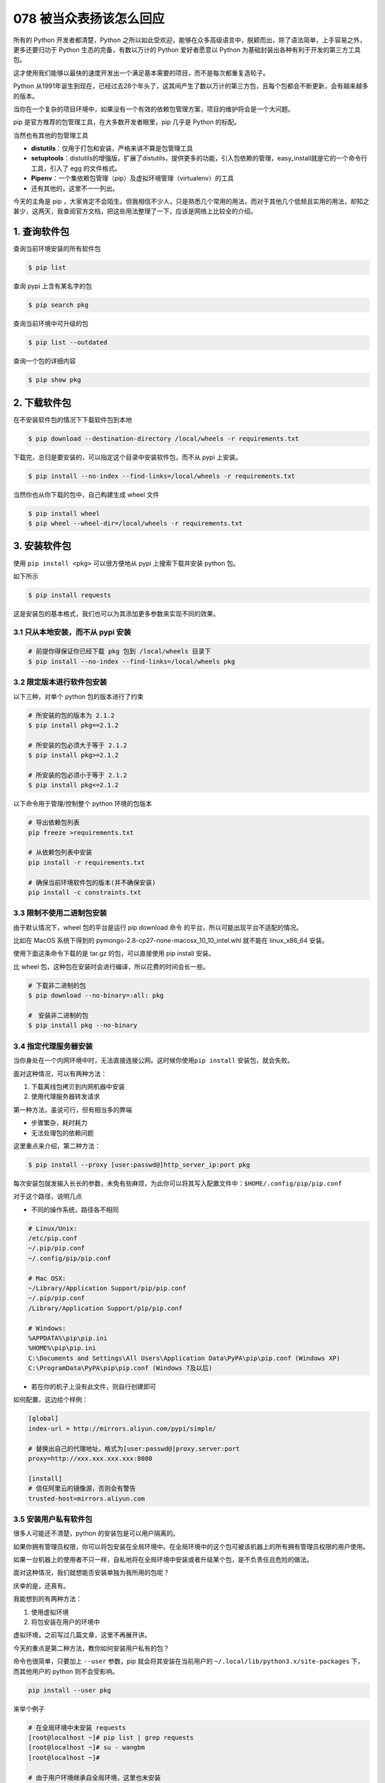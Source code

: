 078 被当众表扬该怎么回应
==============================

所有的 Python 开发者都清楚，Python
之所以如此受欢迎，能够在众多高级语言中，脱颖而出，除了语法简单，上手容易之外，更多还要归功于
Python 生态的完备，有数以万计的 Python 爱好者愿意以 Python
为基础封装出各种有利于开发的第三方工具包。

这才使用我们能够以最快的速度开发出一个满足基本需要的项目，而不是每次都重复造轮子。

Python
从1991年诞生到现在，已经过去28个年头了，这其间产生了数以万计的第三方包，且每个包都会不断更新，会有越来越多的版本。

当你在一个复杂的项目环境中，如果没有一个有效的依赖包管理方案，项目的维护将会是一个大问题。

pip 是官方推荐的包管理工具，在大多数开发者眼里，pip 几乎是 Python
的标配。

当然也有其他的包管理工具

-  **distutils**\ ：仅用于打包和安装，严格来讲不算是包管理工具

-  **setuptools**\ ：distutils的增强版，扩展了distutils，提供更多的功能，引入包依赖的管理，easy_install就是它的一个命令行工具，引入了
   egg 的文件格式。

-  **Pipenv**\ ：一个集依赖包管理（pip）及虚拟环境管理（virtualenv）的工具

-  还有其他的，这里不一一列出。

今天的主角是 pip
，大家肯定不会陌生。但我相信不少人，只是熟悉几个常用的用法，而对于其他几个低频且实用的用法，却知之甚少，这两天，我查阅官方文档，把这些用法整理了一下，应该是网络上比较全的介绍。

1. 查询软件包
-------------

查询当前环境安装的所有软件包

.. code:: shell

   $ pip list

查询 pypi 上含有某名字的包

.. code:: shell

   $ pip search pkg

查询当前环境中可升级的包

.. code:: shell

   $ pip list --outdated

查询一个包的详细内容

.. code:: shell

   $ pip show pkg

2. 下载软件包
-------------

在不安装软件包的情况下下载软件包到本地

.. code:: shell

   $ pip download --destination-directory /local/wheels -r requirements.txt

下载完，总归是要安装的，可以指定这个目录中安装软件包，而不从 pypi
上安装。

.. code:: shell

   $ pip install --no-index --find-links=/local/wheels -r requirements.txt

当然你也从你下载的包中，自己构建生成 wheel 文件

.. code:: shell

   $ pip install wheel
   $ pip wheel --wheel-dir=/local/wheels -r requirements.txt

3. 安装软件包
-------------

使用 ``pip install <pkg>`` 可以很方便地从 pypi 上搜索下载并安装 python
包。

如下所示

.. code:: shell

   $ pip install requests

这是安装包的基本格式，我们也可以为其添加更多参数来实现不同的效果。

3.1 只从本地安装，而不从 pypi 安装
~~~~~~~~~~~~~~~~~~~~~~~~~~~~~~~~~~

.. code:: shell

   # 前提你得保证你已经下载 pkg 包到 /local/wheels 目录下
   $ pip install --no-index --find-links=/local/wheels pkg

3.2 限定版本进行软件包安装
~~~~~~~~~~~~~~~~~~~~~~~~~~

以下三种，对单个 python 包的版本进行了约束

.. code:: shell

   # 所安装的包的版本为 2.1.2
   $ pip install pkg==2.1.2

   # 所安装的包必须大于等于 2.1.2
   $ pip install pkg>=2.1.2

   # 所安装的包必须小于等于 2.1.2
   $ pip install pkg<=2.1.2

以下命令用于管理/控制整个 python 环境的包版本

.. code:: shell

   # 导出依赖包列表
   pip freeze >requirements.txt

   # 从依赖包列表中安装
   pip install -r requirements.txt

   # 确保当前环境软件包的版本(并不确保安装)
   pip install -c constraints.txt

3.3 限制不使用二进制包安装
~~~~~~~~~~~~~~~~~~~~~~~~~~

由于默认情况下，wheel 包的平台是运行 pip download 命令
的平台，所以可能出现平台不适配的情况。

比如在 MacOS 系统下得到的 pymongo-2.8-cp27-none-macosx_10_10_intel.whl
就不能在 linux_x86_64 安装。

使用下面这条命令下载的是 tar.gz 的包，可以直接使用 pip install 安装。

比 wheel 包，这种包在安装时会进行编译，所以花费的时间会长一些。

.. code:: shell

   # 下载非二进制的包
   $ pip download --no-binary=:all: pkg

   #　安装非二进制的包
   $ pip install pkg --no-binary

3.4 指定代理服务器安装
~~~~~~~~~~~~~~~~~~~~~~

当你身处在一个内网环境中时，无法直接连接公网。这时候你使用\ ``pip install``
安装包，就会失败。

面对这种情况，可以有两种方法：

1. 下载离线包拷贝到内网机器中安装
2. 使用代理服务器转发请求

第一种方法，虽说可行，但有相当多的弊端

-  步骤繁杂，耗时耗力
-  无法处理包的依赖问题

这里重点来介绍，第二种方法：

.. code:: shell

   $ pip install --proxy [user:passwd@]http_server_ip:port pkg

每次安装包就发输入长长的参数，未免有些麻烦，为此你可以将其写入配置文件中：\ ``$HOME/.config/pip/pip.conf``

对于这个路径，说明几点

-  不同的操作系统，路径各不相同

.. code:: shell

   # Linux/Unix:
   /etc/pip.conf
   ~/.pip/pip.conf
   ~/.config/pip/pip.conf
    
   # Mac OSX:
   ~/Library/Application Support/pip/pip.conf
   ~/.pip/pip.conf
   /Library/Application Support/pip/pip.conf
    
   # Windows:
   %APPDATA%\pip\pip.ini
   %HOME%\pip\pip.ini
   C:\Documents and Settings\All Users\Application Data\PyPA\pip\pip.conf (Windows XP)
   C:\ProgramData\PyPA\pip\pip.conf (Windows 7及以后) 

-  若在你的机子上没有此文件，则自行创建即可

如何配置，这边给个样例：

.. code:: ini

   [global]
   index-url = http://mirrors.aliyun.com/pypi/simple/ 

   # 替换出自己的代理地址，格式为[user:passwd@]proxy.server:port
   proxy=http://xxx.xxx.xxx.xxx:8080 

   [install]
   # 信任阿里云的镜像源，否则会有警告
   trusted-host=mirrors.aliyun.com 

3.5 安装用户私有软件包
~~~~~~~~~~~~~~~~~~~~~~

很多人可能还不清楚，python 的安装包是可以用户隔离的。

如果你拥有管理员权限，你可以将包安装在全局环境中。在全局环境中的这个包可被该机器上的所有拥有管理员权限的用户使用。

如果一台机器上的使用者不只一样，自私地将在全局环境中安装或者升级某个包，是不负责任且危险的做法。

面对这种情况，我们就想能否安装单独为我所用的包呢？

庆幸的是，还真有。

我能想到的有两种方法：

1. 使用虚拟环境
2. 将包安装在用户的环境中

虚拟环境，之前写过几篇文章，这里不再展开讲。

今天的重点是第二种方法，教你如何安装用户私有的包？

命令也很简单，只要加上 ``--user`` 参数，pip 就会将其安装在当前用户的
``~/.local/lib/python3.x/site-packages`` 下，而其他用户的 python
则不会受影响。

.. code:: shell

   pip install --user pkg

来举个例子

.. code:: shell

   # 在全局环境中未安装 requests
   [root@localhost ~]# pip list | grep requests   
   [root@localhost ~]# su - wangbm
   [root@localhost ~]# 

   # 由于用户环境继承自全局环境，这里也未安装
   [wangbm@localhost ~]# pip list | grep requests 
   [wangbm@localhost ~]# pip install --user requests  
   [wangbm@localhost ~]# pip list | grep requests 
   requests (2.22.0)
   [wangbm@localhost ~]# 

   # 从 Location 属性可发现 requests 只安装在当前用户环境中
   [wangbm@ws_compute01 ~]$ pip show requests
   ---
   Metadata-Version: 2.1
   Name: requests
   Version: 2.22.0
   Summary: Python HTTP for Humans.
   Home-page: http://python-requests.org
   Author: Kenneth Reitz
   Author-email: me@kennethreitz.org
   Installer: pip
   License: Apache 2.0
   Location: /home/wangbm/.local/lib/python2.7/site-packages
   [wangbm@localhost ~]$ exit
   logout

   # 退出 wangbm 用户，在 root 用户环境中发现 requests 未安装
   [root@localhost ~]$ pip list | grep requests
   [root@localhost ~]$ 

当你身处个人用户环境中，python
导包时会先检索当前用户环境中是否已安装这个包，已安装则优先使用，未安装则使用全局环境中的包。

验证如下：

.. code:: python

   >>> import sys
   >>> from pprint import pprint 
   >>> pprint(sys.path)
   ['',
    '/usr/lib64/python27.zip',
    '/usr/lib64/python2.7',
    '/usr/lib64/python2.7/plat-linux2',
    '/usr/lib64/python2.7/lib-tk',
    '/usr/lib64/python2.7/lib-old',
    '/usr/lib64/python2.7/lib-dynload',
    '/home/wangbm/.local/lib/python2.7/site-packages',
    '/usr/lib64/python2.7/site-packages',
    '/usr/lib64/python2.7/site-packages/gtk-2.0',
    '/usr/lib/python2.7/site-packages',
    '/usr/lib/python2.7/site-packages/pip-18.1-py2.7.egg',
    '/usr/lib/python2.7/site-packages/lockfile-0.12.2-py2.7.egg']
   >>> 

3.6 延长超时时间
~~~~~~~~~~~~~~~~

若网络情况不是很好，在安装某些包时经常会因为 ReadTimeout 而失败。

对于这种情况，一般重试几次就好了。

但是这样难免有些麻烦，有没有更好的解决方法呢？

有的，可以通过延长超时时间。

.. code:: shell

   $ pip install --default-timeout=100 <packages>

4. 卸载软件包
-------------

就一条命令，不再赘述

.. code:: shell

   $ pip uninstall pkg

5. 升级软件包
-------------

想要对现有的 python 进行升级，其本质上也是先从 pypi
上下载最新版本的包，再对其进行安装。所以升级也是使用
``pip install``\ ，只不过要加一个参数 ``--upgrade``\ 。

.. code:: shell

   $ pip install --upgrade pkg

在升级的时候，其实还有一个不怎么用到的选项
``--upgrade-strategy``\ ，它是用来指定升级策略。

它的可选项只有两个：

-  ``eager`` ：升级全部依赖包
-  ``only-if-need``\ ：只有当旧版本不能适配新的父依赖包时，才会升级。

在 pip 10.0 版本之后，这个选项的默认值是
``only-if-need``\ ，因此如下两种写法是一互致的。

.. code:: shell

   $ pip install --upgrade pkg1 
   $ pip install --upgrade pkg1 --upgrade-strategy only-if-need

6. 配置文件
-----------

由于在使用 pip 安装一些包时，默认会使用 pip
的官方源，所以经常会报网络超时失败。

常用的解决办法是，在安装包时，使用 ``-i``
参数指定一个国内的镜像源。但是每次指定就很麻烦呀，还要打超长的一串字母。

这时候，其实可以将这个源写进 pip
的配置文件里。以后安装的时候，就默认从你配置的这个 源里安装了。

那怎么配置呢？文件文件在哪？

使用\ ``win+r`` 输入 ``%APPDATA%`` 进入用户资料文件夹，查看有没有一个
pip 的文件夹，若没有则创建之。

然后进入这个 文件夹，新建一个 ``pip.ini`` 的文件，内容如下

.. code:: ini

   [global]
   time-out=60
   index-url=https://pypi.tuna.tsinghua.edu.cn/simple/
   [install]
   trusted-host=tsinghua.edu.cn

以上几乎包含了 pip 的所有常用使用场景，为了方便，我将其整理成一张表格。

.. image:: http://image.iswbm.com/20191105200041.png
